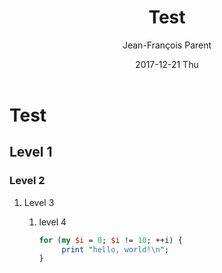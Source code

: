 #+STARTUP: inlineimages
#+TITLE:       Test
#+AUTHOR:      Jean-François Parent
#+EMAIL:       strongdevteam@gmail
#+DATE:        2017-12-21 Thu
#+URI:         /blog/%y/%m/%d/test/
#+KEYWORDS:    test
#+TAGS:        :Test:Vivek:
#+LANGUAGE:    en
#+OPTIONS:     H:3 num:nil toc:nil \n:nil ::t |:t ^:nil -:nil f:t *:t <:t
#+DESCRIPTION: test org-page


#+BEGIN_EXPORT html
<img src='/media/img/test.jpg' />
#+END_EXPORT

* Test
** Level 1
*** Level 2
**** Level 3
***** level 4

#+BEGIN_SRC perl
   for (my $i = 0; $i != 10; ++i) {
        print "hello, world!\n";
   }
#+END_SRC
